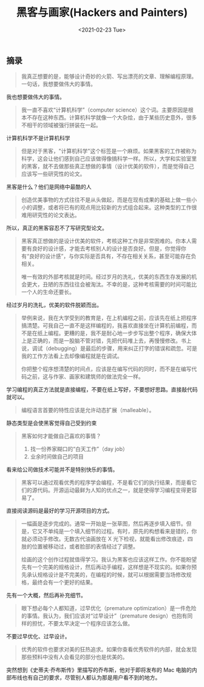 #+TITLE: 黑客与画家(Hackers and Painters)
#+DATE: <2021-02-23 Tue>
#+HUGO_TAGS: 阅读
** 摘录
   :PROPERTIES:
   :CUSTOM_ID: 摘录
   :END:

#+begin_quote
  我真正想要的是，能够设计奇妙的火箭、写出漂亮的文章、理解编程原理。一句话，我想要做伟大的事情。
#+end_quote

我也想要做伟大的事情。

#+begin_quote
  我一直不喜欢“计算机科学”（computer
  science）这个词。主要原因是根本不存在这种东西。计算机科学就像一个大杂烩，由于某些历史意外，很多不相干的领域被强行拼装在一起。
#+end_quote

计算机科学不是计算机科学

#+begin_quote
  但是对于黑客，"计算机科学"这个标签是一个麻烦。如果黑客的工作被称为科学，这会让他们感到自己应该做得像搞科学一样。所以，大学和实验室里的黑客，就不去做那些真正想做的事情（设计优美的软件），而是觉得自己应该写一些研究性的论文。
#+end_quote

黑客是什么？他们是网络中最酷的人

#+begin_quote
  创造优美事物的方式往往不是从头做起，而是在现有成果的基础上做一些小小的调整，或者将已有的观点用比较新的方式组合起来。这种类型的工作很难用研究性的论文表达。
#+end_quote

所以，真正的黑客容忍不了写研究型论文。

#+begin_quote
  黑客真正想做的是设计优美的软件，考核这种工作是非常困难的。你本人需要有良好的设计感，才能去考核别人的设计是否良好。但是，你觉得你有“良好的设计感”，与你实际是否具有，不存在相关关系，甚至可能存在负相关。

  唯一有效的外部考核就是时间。经过岁月的洗礼，优美的东西生存发展的机会更大，丑陋的东西往往会被淘汰。不幸的是，这种考核需要的时间可能比一个人的生命还要长。
#+end_quote

经过岁月的洗礼，优美的软件脱颖而出。

#+begin_quote
  举例来说，我在大学受到的教育是，在上机编程之前，应该先在纸上把程序搞清楚。可我自己一直不是这样编程的，我喜欢直接坐在计算机前编程，而不是在纸上编程。更糟的是，我不是耐心地一步步写出整个程序，确保大体上是正确的，而是一股脑不管对错，先把代码堆上去，再慢慢修改。书上说，调试（debugging）是最后的步骤，用来纠正打字的错误和疏忽。可是我的工作方法看上去却像编程就是在调试。

  你把整个程序想清楚的时间点，应该是在编写代码的同时，而不是在编写代码之前，这与作家、画家和建筑师的做法完全一样。
#+end_quote

学习编程的真正方法就是直接编程，不要在纸上写好，不要想好思路。直接敲代码就可以。

#+begin_quote
  编程语言首要的特性应该是允许动态扩展（malleable）。
#+end_quote

静态类型是会使黑客觉得自己受到约束

#+begin_quote
  黑客如何才能做自己喜欢的事情？

  1. 找一份养家糊口的“白天工作”（day job）
  2. 业余时间做自己的项目
#+end_quote

看来给公司做技术可能并不是特别快乐的事情。

#+begin_quote
  黑客可以通过观看优秀的程序学会编程，不是看它们的执行结果，而是看它们的源代码。开源运动最鲜为人知的优点之一，就是使得学习编程变得更容易了。
#+end_quote

直接阅读源码是最好的学习开源项目的方式。

#+begin_quote
  一幅画是逐步完成的。通常一开始是一张草图，然后再逐步填入细节。但是，它又不单纯是一个填入细节的过程。有时，原先的构想看来是错的，你就必须动手修改。无数古代油画放在
  X
  光下检视，就能看出修改痕迹，四肢的位置被移动过，或者脸部的表情经过了调整。

  绘画的这个创作过程就值得学习。我认为黑客也应该这样工作。你不能盼望先有一个完美的规格设计，然后再动手编程，这样想是不现实的。如果你预先承认规格设计是不完美的，在编程的时候，就可以根据需要当场修改规格，最终会有一个更好的结果。
#+end_quote

先有一个大概，然后再补充细节。

#+begin_quote
  眼下想必每个人都知道，过早优化（premature
  optimization）是一件危险的事情。我认为，我们应该对“过早设计”（premature
  design）也抱有同样的担忧，不要太早决定一个程序应该怎么做。
#+end_quote

不要过早优化、过早设计。

#+begin_quote
  优秀的软件也要求对美的狂热追求。如果你查看优秀软件的内部，就会发现那些预料中没有人会看见的部分也是优美的。
#+end_quote

突然想到《史蒂夫·乔布斯传》里描写的乔布斯，他对于即将发布的 Mac
电脑的内部布线也有自己的要求，尽管别人都认为那是用户看不到的地方。
